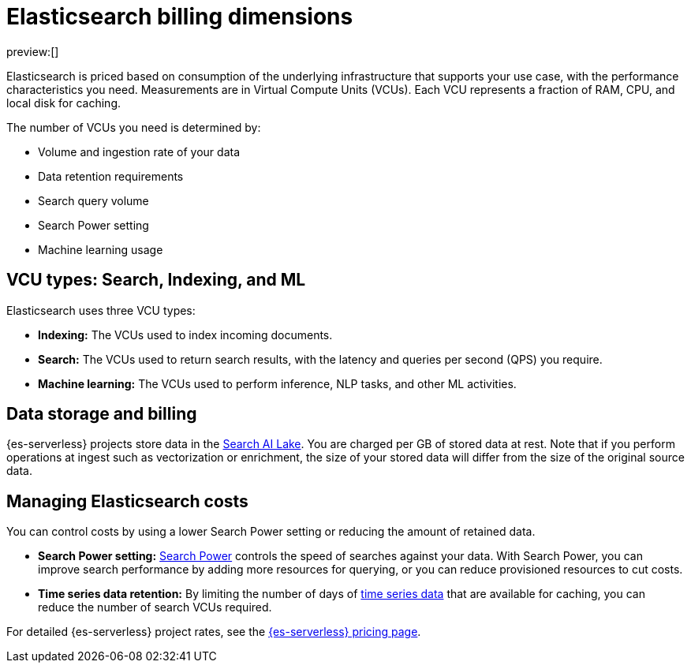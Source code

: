 [[elasticsearch-billing]]
= Elasticsearch billing dimensions

// :description: Learn about how Elasticsearch usage affects pricing.
// :keywords: serverless, elasticsearch, overview

preview:[]

Elasticsearch is priced based on consumption of the underlying
infrastructure that supports your use case, with the performance
characteristics you need. Measurements are in Virtual Compute Units (VCUs).
Each VCU represents a fraction of RAM, CPU, and local disk for caching.

The number of VCUs you need is determined by:

* Volume and ingestion rate of your data
* Data retention requirements 
* Search query volume
* Search Power setting
* Machine learning usage

[discrete]
[[elasticsearch-billing-information-about-the-vcu-types-search-ingest-and-ml]]
== VCU types: Search, Indexing, and ML

Elasticsearch uses three VCU types:

* **Indexing:** The VCUs used to index incoming documents.
* **Search:** The VCUs used to return search results, with the latency and
queries per second (QPS) you require.
* **Machine learning:** The VCUs used to perform inference, NLP tasks, and other ML activities.

[discrete]
[[elasticsearch-billing-information-about-the-search-ai-lake-dimension-gb]]
== Data storage and billing

{es-serverless} projects store data in the <<elasticsearch-manage-project-search-ai-lake-settings,Search AI Lake>>. You are charged per GB of stored data at rest. Note that if you perform operations at ingest such as vectorization or enrichment, the size of your stored data will differ from the size of the original source data.

[discrete]
[[elasticsearch-billing-managing-elasticsearch-costs]]
== Managing Elasticsearch costs

You can control costs by using a lower Search Power setting or reducing the amount 
of retained data. 

* **Search Power setting:** <<elasticsearch-manage-project-search-power-settings,Search Power>> controls the speed of searches against your data. With Search Power, you can 
improve search performance by adding more resources for querying, or you can reduce provisioned 
resources to cut costs.
* **Time series data retention:** By limiting the number of days of <<elasticsearch-ingest-time-series-data,time series data>> that are available for caching, 
you can reduce the number of search VCUs required. 

For detailed {es-serverless} project rates, see the https://www.elastic.co/pricing/serverless-search[{es-serverless} pricing page].
